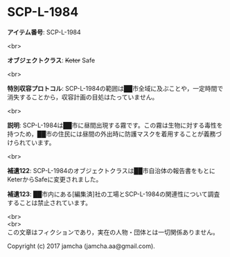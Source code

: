 #+OPTIONS: toc:nil
#+OPTIONS: \n:t

* SCP-L-1984

  *アイテム番号*: SCP-L-1984

  <br>

  *オブジェクトクラス*: +Keter+ Safe

  <br>

  *特別収容プロトコル*: SCP-L-1984の範囲は██市全域に及ぶことや，一定時間で消失することから，収容計画の目処はたっていません。

  <br>

  *説明*: SCP-L-1984は██市に昼間出現する霧です。この霧は生物に対する毒性を持つため，██市の住民には昼間の外出時に防護マスクを着用することが義務づけられています。

  <br>

  *補遺122*: SCP-L-1984のオブジェクトクラスは██市自治体の報告書をもとにKeterからSafeに変更されました。

  *補遺123*: ██市内にある[編集済]社の工場とSCP-L-1984の関連性について調査することは禁止されています。

  <br>
  <br>
  この文章はフィクションであり，実在の人物・団体とは一切関係ありません。

  Copyright (c) 2017 jamcha (jamcha.aa@gmail.com).

  [[http://creativecommons.org/licenses/by-sa/4.0/deed][file:http://i.creativecommons.org/l/by-sa/4.0/88x31.png]]
